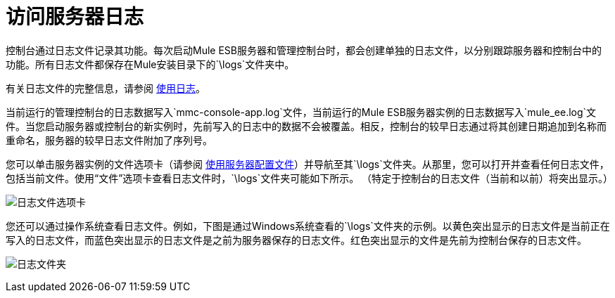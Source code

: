 = 访问服务器日志
:keywords: mmc, logs, servers, monitoring

控制台通过日志文件记录其功能。每次启动Mule ESB服务器和管理控制台时，都会创建单独的日志文件，以分别跟踪服务器和控制台中的功能。所有日志文件都保存在Mule安装目录下的`\logs`文件夹中。

有关日志文件的完整信息，请参阅 link:/mule-management-console/v/3.6/working-with-logs[使用日志]。

当前运行的管理控制台的日志数据写入`mmc-console-app.log`文件，当前运行的Mule ESB服务器实例的日志数据写入`mule_ee.log`文件。当您启动服务器或控制台的新实例时，先前写入的日志中的数据不会被覆盖。相反，控制台的较早日志通过将其创建日期追加到名称而重命名，服务器的较早日志文件附加了序列号。

您可以单击服务器实例的文件选项卡（请参阅 link:/mule-management-console/v/3.6/working-with-the-server-configuration-files[使用服务器配置文件]）并导航至其`\logs`文件夹。从那里，您可以打开并查看任何日志文件，包括当前文件。使用“文件”选项卡查看日志文件时，`\logs`文件夹可能如下所示。 （特定于控制台的日志文件（当前和以前）将突出显示。）

image:log-files-tab.png[日志文件选项卡]

您还可以通过操作系统查看日志文件。例如，下图是通过Windows系统查看的`\logs`文件夹的示例。以黄色突出显示的日志文件是当前正在写入的日志文件，而蓝色突出显示的日志文件是之前为服务器保存的日志文件。红色突出显示的文件是先前为控制台保存的日志文件。

image:log-folder.png[日志文件夹]
